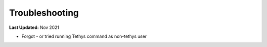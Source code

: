 .. _azure_vm_troubleshooting:

***************
Troubleshooting
***************

**Last Updated:** Nov 2021

* Forgot - or tried running Tethys command as non-tethys user